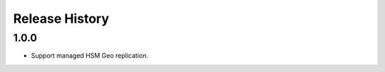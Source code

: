 .. :changelog:

Release History
===============

1.0.0
++++++
* Support managed HSM Geo replication.
